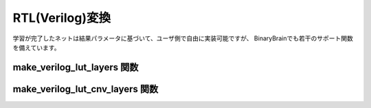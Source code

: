 RTL(Verilog)変換
==========================

学習が完了したネットは結果パラメータに基づいて、ユーザ側で自由に実装可能ですが、
BinaryBrainでも若干のサポート関数を備えています。


make_verilog_lut_layers 関数
-----------------------------------

.. automethod:: binarybrain.verilog.make_verilog_lut_layers


make_verilog_lut_cnv_layers 関数
-----------------------------------

.. automethod:: binarybrain.verilog.make_verilog_lut_cnv_layers



